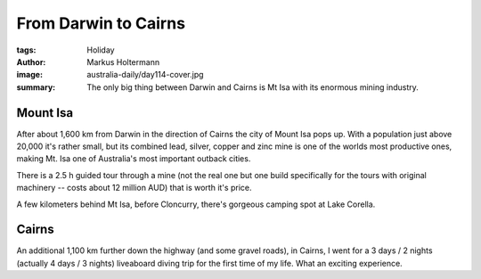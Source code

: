 =====================
From Darwin to Cairns
=====================

:tags: Holiday
:author: Markus Holtermann
:image: australia-daily/day114-cover.jpg
:summary: The only big thing between Darwin and Cairns is Mt Isa with its
   enormous mining industry.


Mount Isa
=========

After about 1,600 km from Darwin in the direction of Cairns the city of Mount
Isa pops up. With a population just above 20,000 it's rather small, but its
combined lead, silver, copper and zinc mine is one of the worlds most
productive ones, making Mt. Isa one of Australia's most important outback
cities.

There is a 2.5 h guided tour through a mine (not the real one but one build
specifically for the tours with original machinery -- costs about 12 million
AUD) that is worth it's price.

.. gallery::
   :small: 1
   :medium: 2

   .. image:: australia-daily/day114-01.jpg
      :alt: View over Mount Isa


A few kilometers behind Mt Isa, before Cloncurry, there's gorgeous camping
spot at Lake Corella.

.. gallery::
   :small: 1
   :medium: 2

   .. image:: australia-daily/day114-cover.jpg
      :alt: Lake Corella sunset


Cairns
======

An additional 1,100 km further down the highway (and some gravel roads), in
Cairns, I went for a 3 days / 2 nights (actually 4 days / 3 nights) liveaboard
diving trip for the first time of my life. What an exciting experience.

.. gallery::
   :small: 1
   :medium: 2

   .. image:: australia-daily/day121-01.jpg
      :alt: A fish swarm

   .. image:: australia-daily/day121-02.jpg
      :alt: Some corals

   .. image:: australia-daily/day124-01.jpg
      :alt: Yes, a shark!

   .. image:: australia-daily/day124-02.jpg
      :alt: Some corals

   .. image:: australia-daily/day124-03.jpg
      :alt: My dive buddy and I
